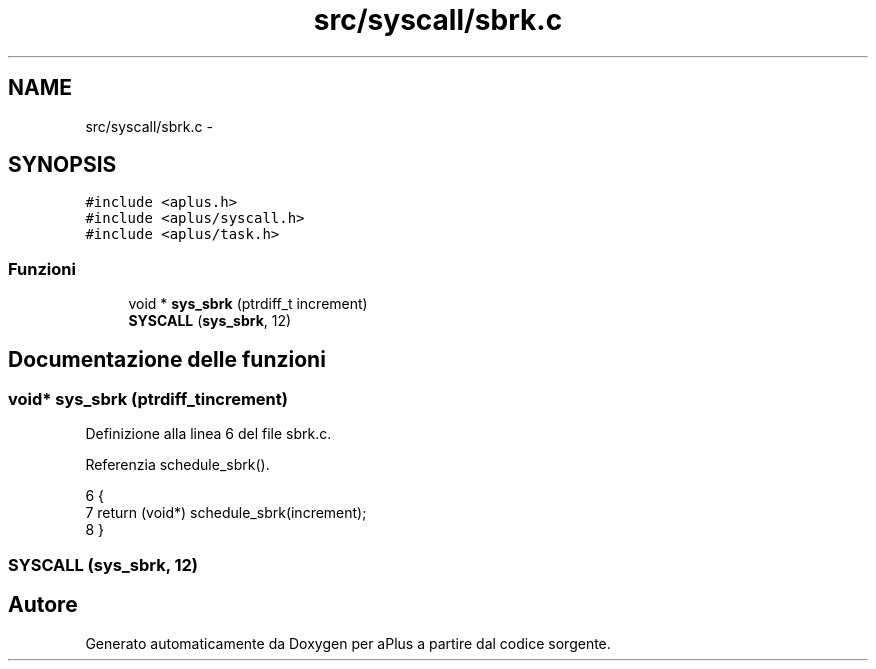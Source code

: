 .TH "src/syscall/sbrk.c" 3 "Dom 9 Nov 2014" "Version 0.1" "aPlus" \" -*- nroff -*-
.ad l
.nh
.SH NAME
src/syscall/sbrk.c \- 
.SH SYNOPSIS
.br
.PP
\fC#include <aplus\&.h>\fP
.br
\fC#include <aplus/syscall\&.h>\fP
.br
\fC#include <aplus/task\&.h>\fP
.br

.SS "Funzioni"

.in +1c
.ti -1c
.RI "void * \fBsys_sbrk\fP (ptrdiff_t increment)"
.br
.ti -1c
.RI "\fBSYSCALL\fP (\fBsys_sbrk\fP, 12)"
.br
.in -1c
.SH "Documentazione delle funzioni"
.PP 
.SS "void* sys_sbrk (ptrdiff_tincrement)"

.PP
Definizione alla linea 6 del file sbrk\&.c\&.
.PP
Referenzia schedule_sbrk()\&.
.PP
.nf
6                                     {
7     return (void*) schedule_sbrk(increment);
8 }
.fi
.SS "SYSCALL (\fBsys_sbrk\fP, 12)"

.SH "Autore"
.PP 
Generato automaticamente da Doxygen per aPlus a partire dal codice sorgente\&.

